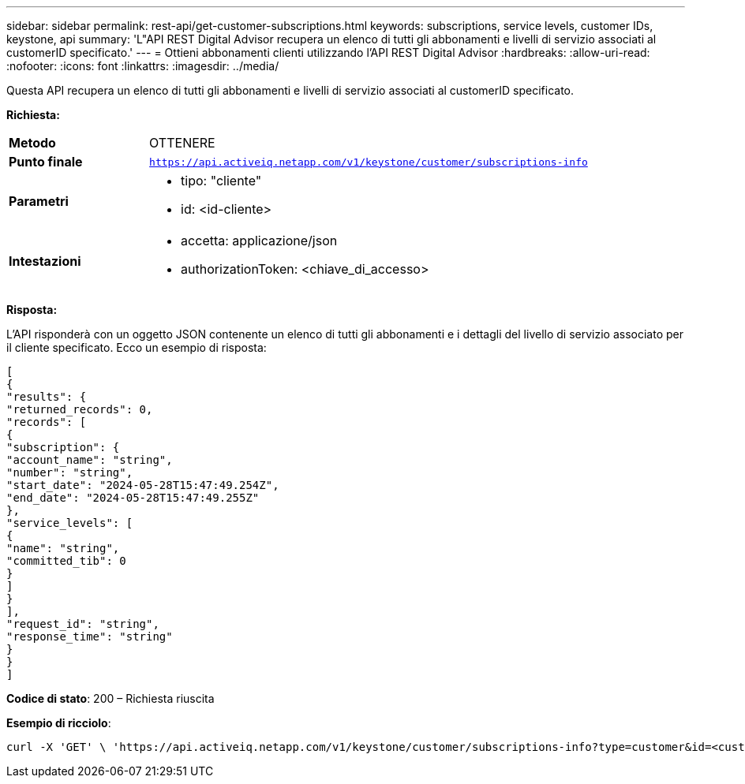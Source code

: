 ---
sidebar: sidebar 
permalink: rest-api/get-customer-subscriptions.html 
keywords: subscriptions, service levels, customer IDs, keystone, api 
summary: 'L"API REST Digital Advisor recupera un elenco di tutti gli abbonamenti e livelli di servizio associati al customerID specificato.' 
---
= Ottieni abbonamenti clienti utilizzando l'API REST Digital Advisor
:hardbreaks:
:allow-uri-read: 
:nofooter: 
:icons: font
:linkattrs: 
:imagesdir: ../media/


[role="lead"]
Questa API recupera un elenco di tutti gli abbonamenti e livelli di servizio associati al customerID specificato.

*Richiesta:*

[cols="24%,76%"]
|===


| *Metodo* | OTTENERE 


| *Punto finale* | `https://api.activeiq.netapp.com/v1/keystone/customer/subscriptions-info` 


| *Parametri*  a| 
* tipo: "cliente"
* id: <id-cliente>




| *Intestazioni*  a| 
* accetta: applicazione/json
* authorizationToken: <chiave_di_accesso>


|===
*Risposta:*

L'API risponderà con un oggetto JSON contenente un elenco di tutti gli abbonamenti e i dettagli del livello di servizio associato per il cliente specificato.  Ecco un esempio di risposta:

[listing]
----
[
{
"results": {
"returned_records": 0,
"records": [
{
"subscription": {
"account_name": "string",
"number": "string",
"start_date": "2024-05-28T15:47:49.254Z",
"end_date": "2024-05-28T15:47:49.255Z"
},
"service_levels": [
{
"name": "string",
"committed_tib": 0
}
]
}
],
"request_id": "string",
"response_time": "string"
}
}
]
----
*Codice di stato*: 200 – Richiesta riuscita

*Esempio di ricciolo*:

[source, curl]
----
curl -X 'GET' \ 'https://api.activeiq.netapp.com/v1/keystone/customer/subscriptions-info?type=customer&id=<customerID>' \ -H 'accept: application/json' \ -H 'authorizationToken: <access-key>'
----
